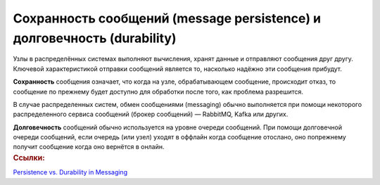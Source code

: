 Сохранность сообщений (message persistence) и долговечность (durability)
**************************************************************************
.. container:: left-col

    Узлы в распределённых системах выполняют вычисления, хранят данные и отправляют сообщения друг другу. 
    Ключевой характеристикой отправки сообщений является то, насколько надёжно эти сообщения прибудут.

    **Сохранность** сообщения означает, что когда на узле, обрабатывающем сообщение, происходит отказ, то сообщение по прежнему будет доступно для обработки после того, как проблема разрешится.

    В случае распределенных систем, обмен сообщениями (messaging) обычно выполняется при помощи некоторого распределенного сервиса сообщений (брокер сообщений) — RabbitMQ, Kafka или других. 

    **Долговечность** сообщений обычно используется на уровне очереди сообщений. 
    При помощи долговечной очереди сообщений, если очередь (или узел) уходят в оффлайн когда сообщение отослано, оно попрежнему получит сообщение когда оно вернётся в онлайн.

.. container:: right-col

    .. container:: links-block

        .. rubric:: Ссылки:

        `Persistence vs. Durability in Messaging <https://developers.redhat.com/blog/2016/08/10/persistence-vs-durability-in-messaging/>`_